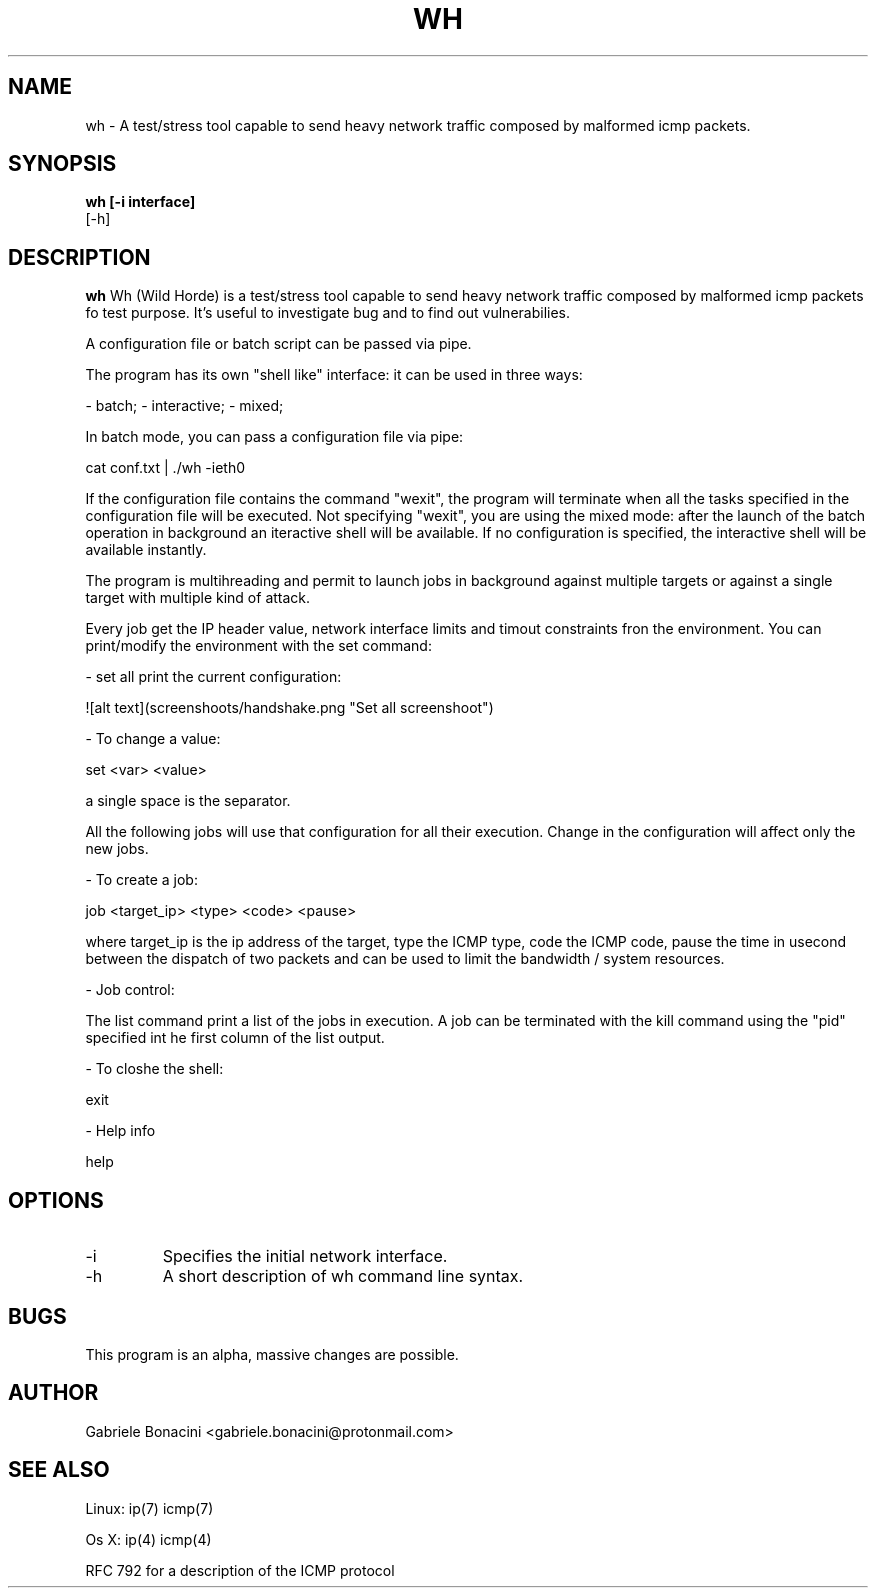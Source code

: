 .TH WH 1 "JANUARY 2017" Linux "User Manuals"                                  
.SH NAME                                                                     
wh \- A test/stress tool capable to send heavy network traffic composed by malformed icmp packets.
.SH SYNOPSIS                                                                 
.B  wh [-i interface] 
   [-h] 
.SH DESCRIPTION                                                              
.B wh                                                                       
Wh (Wild Horde) is a test/stress tool capable to send heavy network traffic composed by malformed icmp packets fo test purpose. It's useful to investigate bug and to find out vulnerabilies.

A configuration file or batch script can be passed via pipe.

The program has its own "shell like" interface: it can be used in three ways:

- batch;
- interactive;
- mixed;

In batch mode, you can pass a configuration file via pipe:

  cat conf.txt | ./wh -ieth0

If the configuration file contains the command "wexit", the program will terminate when all the tasks specified in the configuration file will be executed.
Not specifying "wexit", you are using the mixed mode: after the launch of the batch operation in background an iteractive shell will be available.
If no configuration is specified, the interactive shell will be available instantly.

The program is multihreading and permit to launch jobs in background against multiple targets or against a single target with multiple kind of attack.

Every job get the IP header value, network interface limits and timout constraints fron the  environment.
You can print/modify the environment with the set command:

- set all print the current configuration:

![alt text](screenshoots/handshake.png "Set all screenshoot")

- To change a value:

  set <var> <value>

a single space is the separator.

All the following jobs will use that configuration for all their execution. Change in the configuration will affect only the new jobs.

- To create a job:

  job <target_ip> <type> <code> <pause>

where target_ip is the ip address of the target, type the ICMP type, code the ICMP code, pause the time in usecond between the dispatch of two packets and can be used to limit the bandwidth / system resources.

- Job control:

The list command print a list of the jobs in execution. A job can be terminated with the kill command using the "pid" specified int he first column of the list output.

- To closhe the shell:

  exit


- Help info

  help

.SH OPTIONS                                                       
.IP -i interface
Specifies the initial network interface. 
.IP -h
A short description of wh command line syntax.
.SH BUGS                                                                     
This program is an alpha, massive changes are possible.
.SH AUTHOR                                                                   
Gabriele Bonacini <gabriele.bonacini@protonmail.com>
.SH "SEE ALSO"                                                               
Linux: ip(7) icmp(7) 

Os X:  ip(4) icmp(4) 

RFC 792 for a description of the ICMP protocol

